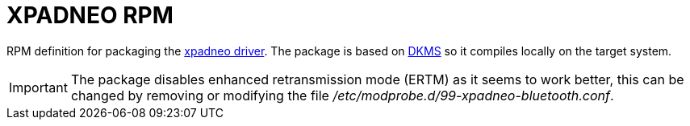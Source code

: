 = XPADNEO RPM

RPM definition for packaging the https://github.com/atar-axis/xpadneo[xpadneo driver]. The package
is based on https://github.com/dell/dkms[DKMS] so it compiles locally on the target system.

[IMPORTANT]
The package disables enhanced retransmission mode (ERTM) as it seems to work better, this can
be changed by removing or modifying the file _/etc/modprobe.d/99-xpadneo-bluetooth.conf_.
